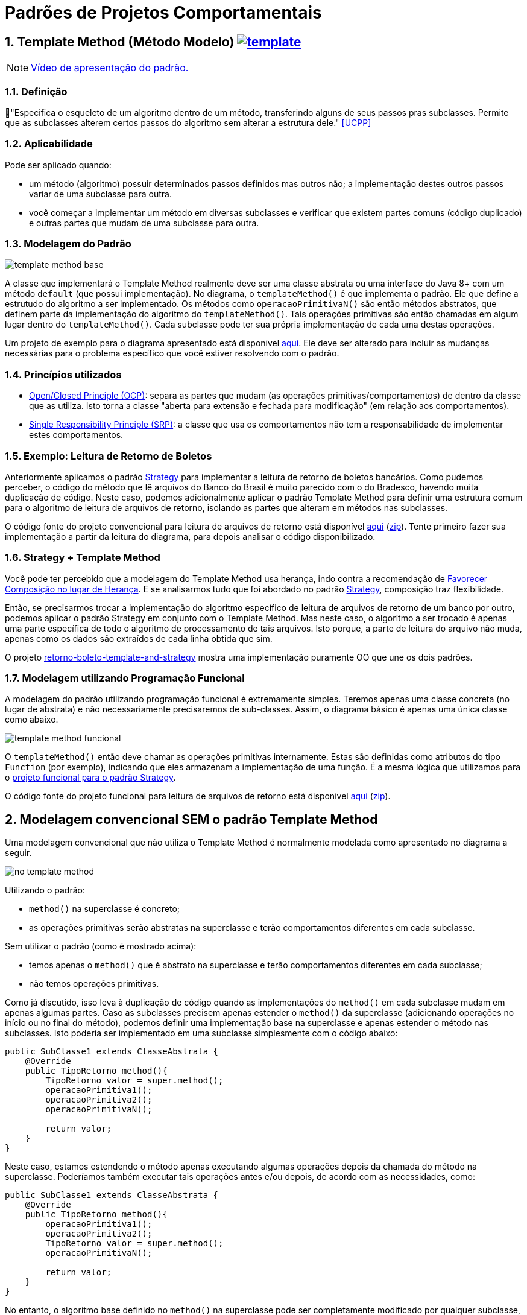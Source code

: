 :imagesdir: images/
:source-highlighter: highlightjs
:numbered:
:unsafe:
:icons: font

ifdef::env-github[]
:outfilesuffix: .adoc
:caution-caption: :fire:
:important-caption: :exclamation:
:note-caption: :paperclip:
:tip-caption: :bulb:
:warning-caption: :warning:
endif::[]

= Padrões de Projetos Comportamentais

== Template Method (Método Modelo) image:template.png[link=https://www.flaticon.com/authors/monkik]

NOTE: https://youtu.be/rg8_0f6bWWo[Vídeo de apresentação do padrão.]

=== Definição

// tag::definicao[]
📘"Especifica o esqueleto de um algoritmo dentro de um método, transferindo alguns de seus passos pras subclasses. Permite que as subclasses alterem certos passos do algoritmo sem alterar a estrutura dele." <<UCPP>>
// end::definicao[]

=== Aplicabilidade

Pode ser aplicado quando:

// tag::aplicabilidade[]
- um método (algoritmo) possuir determinados passos definidos mas outros não; a implementação destes outros passos variar de uma subclasse para outra.
- você começar a implementar um método em diversas subclasses e verificar que existem partes comuns (código duplicado) e outras partes que mudam de uma subclasse para outra.
// end::aplicabilidade[]

=== Modelagem do Padrão

image:template-method-base.png[]

A classe que implementará o Template Method realmente deve ser uma classe abstrata ou uma interface do Java 8+ com um método `default` (que possui implementação). No diagrama, o `templateMethod()` é que implementa o padrão. Ele que define a estrutudo do algoritmo a ser implementado.
Os métodos como `operacaoPrimitivaN()` são então métodos abstratos, que definem parte da implementação do algoritmo do `templateMethod()`.
Tais operações primitivas são então chamadas em algum lugar dentro do `templateMethod()`.
Cada subclasse pode ter sua própria implementação de cada uma destas operações.

Um projeto de exemplo para o diagrama apresentado está disponível link:modelagem[aqui]. Ele deve ser alterado para incluir as mudanças necessárias para o problema específico que você estiver resolvendo com o padrão.

=== Princípios utilizados

- https://en.wikipedia.org/wiki/Open–closed_principle[Open/Closed Principle (OCP)]: separa as partes que mudam (as operações primitivas/comportamentos) de dentro da classe que as utiliza. Isto torna a classe "aberta para extensão e fechada para modificação" (em relação aos comportamentos).
- https://en.wikipedia.org/wiki/Single_responsibility_principle[Single Responsibility Principle (SRP)]: a classe que usa os comportamentos não tem a responsabilidade de implementar estes comportamentos. 

=== Exemplo: Leitura de Retorno de Boletos

pass:[<a name="boleto"></a>]

Anteriormente aplicamos o padrão link:../strategy[Strategy] para implementar a leitura de retorno de boletos bancários.
Como pudemos perceber, o código do método que lê arquivos do Banco do Brasil é muito parecido com o do Bradesco, havendo
muita duplicação de código. Neste caso, podemos adicionalmente aplicar o padrão Template Method para definir uma estrutura comum
para o algoritmo de leitura de arquivos de retorno, isolando as partes que alteram em métodos nas subclasses.

O código fonte do projeto convencional para leitura de arquivos de retorno está disponível link:retorno-boleto-template[aqui] (link:https://kinolien.github.io/gitzip/?download=/manoelcampos/padroes-projetos/tree/master/comportamentais/template-method/retorno-boleto-template[zip]). Tente primeiro fazer sua implementação a partir da leitura do diagrama, para depois analisar o código disponibilizado.

pass:[<a name="functional"></a>]

=== Strategy + Template Method

Você pode ter percebido que a modelagem do Template Method usa herança,
indo contra a recomendação de https://en.wikipedia.org/wiki/Composition_over_inheritance[Favorecer Composição no lugar de Herança]. E se analisarmos tudo que foi abordado no padrão link:../strategy/[Strategy], composição traz flexibilidade.

Então, se precisarmos trocar a implementação do algoritmo específico de leitura de arquivos de retorno
de um banco por outro, podemos aplicar o padrão Strategy em conjunto com o Template Method.
Mas neste caso, o algoritmo a ser trocado é apenas uma parte específica
de todo o algoritmo de processamento de tais arquivos.
Isto porque, a parte de leitura do arquivo não muda, apenas
como os dados são extraídos de cada linha obtida que sim.

O projeto link:retorno-boleto-template-and-strategy[retorno-boleto-template-and-strategy] mostra uma implementação 
puramente OO que une os dois padrões.

=== Modelagem utilizando Programação Funcional

A modelagem do padrão utilizando programação funcional é extremamente simples.
Teremos apenas uma classe concreta (no lugar de abstrata) e não necessariamente precisaremos de sub-classes.
Assim, o diagrama básico é apenas uma única classe como abaixo.

image:template-method-funcional.png[]

O `templateMethod()` então deve chamar as operações primitivas internamente. Estas são definidas como atributos do tipo `Function` (por exemplo),
indicando que eles armazenam a implementação de uma função. É a mesma lógica que utilizamos para o link:../strategy/retorno-boleto-funcional[projeto funcional para o padrão Strategy].

O código fonte do projeto funcional para leitura de arquivos de retorno está disponível link:retorno-boleto-template-funcional[aqui] (link:https://kinolien.github.io/gitzip/?download=/manoelcampos/padroes-projetos/tree/master/comportamentais/template-method/retorno-boleto-template-funcional[zip]).

== Modelagem convencional **SEM** o padrão Template Method

Uma modelagem convencional que não utiliza o Template Method é normalmente modelada como apresentado no diagrama a seguir.

image:no-template-method.png[]

Utilizando o padrão:

- `method()` na superclasse é concreto;
- as operações primitivas serão abstratas na superclasse e terão comportamentos diferentes em cada subclasse. 

Sem utilizar o padrão (como é mostrado acima):

- temos apenas o `method()` que é abstrato na superclasse e terão comportamentos diferentes em cada subclasse;
- não temos operações primitivas.

Como já discutido, isso leva à duplicação de código quando as implementações do `method()` em cada subclasse mudam em apenas algumas partes.
Caso as subclasses precisem apenas estender o `method()` da superclasse (adicionando operações no início ou no final do método), 
podemos definir uma implementação base na superclasse e apenas estender o método nas subclasses.
Isto poderia ser implementado em uma subclasse simplesmente com o código abaixo:

// tag::method-override[]
[source,java,linenums]
----
public SubClasse1 extends ClasseAbstrata {
    @Override
    public TipoRetorno method(){
        TipoRetorno valor = super.method();
        operacaoPrimitiva1();
        operacaoPrimitiva2();
        operacaoPrimitivaN();
        
        return valor;
    }
}
----
// end::method-override[]

Neste caso, estamos estendendo o método apenas executando algumas operações depois da chamada do método na superclasse.
Poderíamos também executar tais operações antes e/ou depois, de acordo com as necessidades, como:

[source,java,linenums]
----
public SubClasse1 extends ClasseAbstrata {
    @Override
    public TipoRetorno method(){
        operacaoPrimitiva1();
        operacaoPrimitiva2();
        TipoRetorno valor = super.method();
        operacaoPrimitivaN();

        return valor;
    }
}
----

No entanto, o algoritmo base definido no `method()` na superclasse pode ser completamente modificado por qualquer subclasse,
o que normalmente é algo indesejado. Podemos fazer isso apenas eliminando a chamada `super.method()`.
Para isto, poderíamos simplesmente definir o `method()` na superclasse como `final`,
indicando que o método não pode ser sobrescrito nas subclasses.
Por outro lado, tal abordagem impede que as subclasses possam incluir mais operações como mostrado acima.

Adicionalmente, com a abordagem acima, não temos como garantir que cada operação primitiva será incluída nas subclasses
no exato local onde elas precisam ser executadas ou se mesmo todas as operações esperadas serão incluídas, 
o que pode gerar erros e resultados incorretos.
Por exemplo, imagine que a `operacaoPrimitiva2()` precisasse:

- adicionar conteúdo em um arquivo que só seria criado após a chamada de `super.method()`;
- ou usar um valor retornado pelo `super.method()`.

Com a implementação mostrada acima, não temos como garantir nada disso. 
Logo, temos que recorrer ao padrão Template Method.

== Detalhes de Implementação

Dependendo de como você implementar o padrão, deverá estar atento a alguns detalhes.
Em qualquer implementação, uma subclasse pode subescrever tal método e mudar completamente toda a implementação do algoritmo, o que é algo que normalmente queremos evitar quando usamos o padrão. Isto foi discutido na seção acima para a implementação sem o padrão. 

No entanto, como as partes do algoritmo que alteram foram isoladas nas operações primitivas, as subclasses não devem modificar o `templateMethod()` na superclasse (veja o primeiro diagrama). Assim, com o padrão podemos definir o `templateMethod()` como `final` (o que não podemos sem o padrão). Isto impede que subclasses possam alterar a implementação dele, mas somente das operações primitivas.

== Padrões Relacionados

Padrões que possuem similaridades ou podem ser usados em conjunto:

- link:../strategy[Strategy]
- Command

== Onde o padrão é usado no JDK

Os seguintes métodos não abstratos nas classe abaixo são exemplos de uso do Template Method no JDK:

- `AbstractList.add`, `AbstractList.addAll`, `AbstractMap.putAll`
- `InputStream.read`, `OutputStream.write`, `Reader.read` e `Writer.write`.

== Exercícios

=== Strategy x Template Method

Qual a diferença entre Strategy e Template Method, já que os dois estão relacionados à estrutura para implementação de algoritmos?

=== Processo de finalização de uma compra

Considere um sistema de loja onde você pode comprar vários itens.
Do ponto de vista da loja, é então registrada uma venda que pode possuir vários itens.
Ao finalizar tal venda, algumas operações devem ser finalizadas:

1. reservar produto no estoque (para impedir que seja vendido para outro usuário);
2. realizar pagamento;
3. emitir nota fiscal;
4. encaminhar solicitação para próximo setor responsável.

Dependendo se o cliente está na loja física ou virtual,
algumas etapas do processo de finalização da venda podem ser diferentes ou nem existirem.

Se o cliente está na loja virtual, o processo de realização do pagamento deve ser feito online,
a partir da geração de um boleto bancário ou pelo número do cartão de crédito.

Se estiver na loja física, o pagamento pode ser por:

- dinheiro;
- carnê para pagamento na loja ou boleto (nos dois casos, não requer dados adicionais do cliente pois tudo deve estar no cadastro dele);
- cartão de crédito/débito físico, que deve ser inserido na máquina de cartão e o sistema deve aguardar a confirmação da compra pela máquina.

A emissão da nota fiscal deve obrigatoriamente ser eletrônica atualmente. No entanto,
se a venda for pela loja física, caso o cliente não tenha email cadastrado, a nota é gerada mas não é enviada a ele.
Adicionalmente, o sistema deve solicitar a impressão da nota para entrega ao cliente.

Por fim, o setor para o qual o trâmite após a venda deve seguir também muda, de acordo com a loja em que o cliente está.
Na loja virtual, o pedido deve ser enviado para o setor de separação de produtos,
enquanto na loja física deve ser enviado para o setor de entrega de produtos.

A partir do diagrama abaixo, implemente as classes apresentadas aplicando o padrão Template Method.
Observe que apenas os relacionamentos foram definidos. Os métodos e atributos devem ser definidos por você.
Os atributos não tem importância para a implementação do padrão. Assim, defina apenas o que for
necessário para a sua implementação.

image:template-method-venda.png[]


